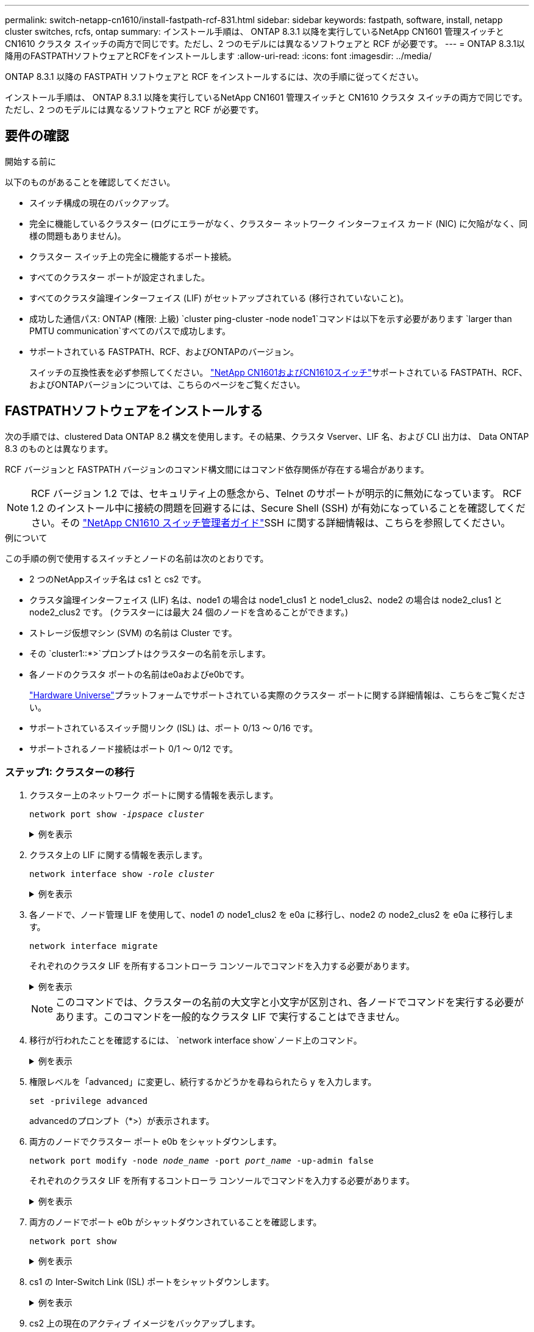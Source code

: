 ---
permalink: switch-netapp-cn1610/install-fastpath-rcf-831.html 
sidebar: sidebar 
keywords: fastpath, software, install, netapp cluster switches, rcfs, ontap 
summary: インストール手順は、 ONTAP 8.3.1 以降を実行しているNetApp CN1601 管理スイッチと CN1610 クラスタ スイッチの両方で同じです。ただし、2 つのモデルには異なるソフトウェアと RCF が必要です。 
---
= ONTAP 8.3.1以降用のFASTPATHソフトウェアとRCFをインストールします
:allow-uri-read: 
:icons: font
:imagesdir: ../media/


[role="lead"]
ONTAP 8.3.1 以降の FASTPATH ソフトウェアと RCF をインストールするには、次の手順に従ってください。

インストール手順は、 ONTAP 8.3.1 以降を実行しているNetApp CN1601 管理スイッチと CN1610 クラスタ スイッチの両方で同じです。ただし、2 つのモデルには異なるソフトウェアと RCF が必要です。



== 要件の確認

.開始する前に
以下のものがあることを確認してください。

* スイッチ構成の現在のバックアップ。
* 完全に機能しているクラスター (ログにエラーがなく、クラスター ネットワーク インターフェイス カード (NIC) に欠陥がなく、同様の問題もありません)。
* クラスター スイッチ上の完全に機能するポート接続。
* すべてのクラスター ポートが設定されました。
* すべてのクラスタ論理インターフェイス (LIF) がセットアップされている (移行されていないこと)。
* 成功した通信パス: ONTAP (権限: 上級) `cluster ping-cluster -node node1`コマンドは以下を示す必要があります `larger than PMTU communication`すべてのパスで成功します。
* サポートされている FASTPATH、RCF、およびONTAPのバージョン。
+
スイッチの互換性表を必ず参照してください。 http://mysupport.netapp.com/NOW/download/software/cm_switches_ntap/["NetApp CN1601およびCN1610スイッチ"^]サポートされている FASTPATH、RCF、およびONTAPバージョンについては、こちらのページをご覧ください。





== FASTPATHソフトウェアをインストールする

次の手順では、clustered Data ONTAP 8.2 構文を使用します。その結果、クラスタ Vserver、LIF 名、および CLI 出力は、 Data ONTAP 8.3 のものとは異なります。

RCF バージョンと FASTPATH バージョンのコマンド構文間にはコマンド依存関係が存在する場合があります。


NOTE: RCF バージョン 1.2 では、セキュリティ上の懸念から、Telnet のサポートが明示的に無効になっています。 RCF 1.2 のインストール中に接続の問題を回避するには、Secure Shell (SSH) が有効になっていることを確認してください。その https://library.netapp.com/ecm/ecm_get_file/ECMP1117874["NetApp CN1610 スイッチ管理者ガイド"^]SSH に関する詳細情報は、こちらを参照してください。

.例について
この手順の例で使用するスイッチとノードの名前は次のとおりです。

* 2 つのNetAppスイッチ名は cs1 と cs2 です。
* クラスタ論理インターフェイス (LIF) 名は、node1 の場合は node1_clus1 と node1_clus2、node2 の場合は node2_clus1 と node2_clus2 です。  (クラスターには最大 24 個のノードを含めることができます。)
* ストレージ仮想マシン (SVM) の名前は Cluster です。
* その `cluster1::*>`プロンプトはクラスターの名前を示します。
* 各ノードのクラスタ ポートの名前はe0aおよびe0bです。
+
https://hwu.netapp.com/["Hardware Universe"^]プラットフォームでサポートされている実際のクラスター ポートに関する詳細情報は、こちらをご覧ください。

* サポートされているスイッチ間リンク (ISL) は、ポート 0/13 ～ 0/16 です。
* サポートされるノード接続はポート 0/1 ～ 0/12 です。




=== ステップ1: クラスターの移行

. クラスター上のネットワーク ポートに関する情報を表示します。
+
`network port show -_ipspace cluster_`

+
.例を表示
[%collapsible]
====
次の例は、コマンドからの出力のタイプを示しています。

[listing]
----
cluster1::> network port show -ipspace cluster
                                                             Speed (Mbps)
Node   Port      IPspace      Broadcast Domain Link   MTU    Admin/Oper
------ --------- ------------ ---------------- ----- ------- ------------
node1
       e0a       Cluster      Cluster          up       9000  auto/10000
       e0b       Cluster      Cluster          up       9000  auto/10000
node2
       e0a       Cluster      Cluster          up       9000  auto/10000
       e0b       Cluster      Cluster          up       9000  auto/10000
4 entries were displayed.
----
====
. クラスタ上の LIF に関する情報を表示します。
+
`network interface show -_role cluster_`

+
.例を表示
[%collapsible]
====
次の例は、クラスター上の論理インターフェイスを示しています。この例では、 `-role`パラメータは、クラスタ ポートに関連付けられている LIF に関する情報を表示します。

[listing]
----
cluster1::> network interface show -role cluster
  (network interface show)
            Logical    Status     Network            Current       Current Is
Vserver     Interface  Admin/Oper Address/Mask       Node          Port    Home
----------- ---------- ---------- ------------------ ------------- ------- ----
Cluster
            node1_clus1  up/up    10.254.66.82/16    node1         e0a     true
            node1_clus2  up/up    10.254.206.128/16  node1         e0b     true
            node2_clus1  up/up    10.254.48.152/16   node2         e0a     true
            node2_clus2  up/up    10.254.42.74/16    node2         e0b     true
4 entries were displayed.
----
====
. 各ノードで、ノード管理 LIF を使用して、node1 の node1_clus2 を e0a に移行し、node2 の node2_clus2 を e0a に移行します。
+
`network interface migrate`

+
それぞれのクラスタ LIF を所有するコントローラ コンソールでコマンドを入力する必要があります。

+
.例を表示
[%collapsible]
====
[listing]
----
cluster1::> network interface migrate -vserver Cluster -lif node1_clus2 -destination-node node1 -destination-port e0a
cluster1::> network interface migrate -vserver Cluster -lif node2_clus2 -destination-node node2 -destination-port e0a
----
====
+

NOTE: このコマンドでは、クラスターの名前の大文字と小文字が区別され、各ノードでコマンドを実行する必要があります。このコマンドを一般的なクラスタ LIF で実行することはできません。

. 移行が行われたことを確認するには、 `network interface show`ノード上のコマンド。
+
.例を表示
[%collapsible]
====
次の例は、clus2 がノード node1 および node2 のポート e0a に移行したことを示しています。

[listing]
----
cluster1::> **network interface show -role cluster**
            Logical    Status     Network            Current       Current Is
Vserver     Interface  Admin/Oper Address/Mask       Node          Port    Home
----------- ---------- ---------- ------------------ ------------- ------- ----
Cluster
            node1_clus1  up/up    10.254.66.82/16   node1          e0a     true
            node1_clus2  up/up    10.254.206.128/16 node1          e0a     false
            node2_clus1  up/up    10.254.48.152/16  node2          e0a     true
            node2_clus2  up/up    10.254.42.74/16   node2          e0a     false
4 entries were displayed.
----
====
. 権限レベルを「advanced」に変更し、続行するかどうかを尋ねられたら y を入力します。
+
`set -privilege advanced`

+
advancedのプロンプト（*>）が表示されます。

. 両方のノードでクラスター ポート e0b をシャットダウンします。
+
`network port modify -node _node_name_ -port _port_name_ -up-admin false`

+
それぞれのクラスタ LIF を所有するコントローラ コンソールでコマンドを入力する必要があります。

+
.例を表示
[%collapsible]
====
次の例は、すべてのノードのポート e0b をシャットダウンするコマンドを示しています。

[listing]
----
cluster1::*> network port modify -node node1 -port e0b -up-admin false
cluster1::*> network port modify -node node2 -port e0b -up-admin false
----
====
. 両方のノードでポート e0b がシャットダウンされていることを確認します。
+
`network port show`

+
.例を表示
[%collapsible]
====
[listing]
----
cluster1::*> network port show -role cluster

                                                             Speed (Mbps)
Node   Port      IPspace      Broadcast Domain Link   MTU    Admin/Oper
------ --------- ------------ ---------------- ----- ------- ------------
node1
       e0a       Cluster      Cluster          up       9000  auto/10000
       e0b       Cluster      Cluster          down     9000  auto/10000
node2
       e0a       Cluster      Cluster          up       9000  auto/10000
       e0b       Cluster      Cluster          down     9000  auto/10000
4 entries were displayed.
----
====
. cs1 の Inter-Switch Link (ISL) ポートをシャットダウンします。
+
.例を表示
[%collapsible]
====
[listing]
----
(cs1) #configure
(cs1) (Config)#interface 0/13-0/16
(cs1) (Interface 0/13-0/16)#shutdown
(cs1) (Interface 0/13-0/16)#exit
(cs1) (Config)#exit
----
====
. cs2 上の現在のアクティブ イメージをバックアップします。
+
.例を表示
[%collapsible]
====
[listing]
----
(cs2) # show bootvar

 Image Descriptions

 active :
 backup :


 Images currently available on Flash

--------------------------------------------------------------------
 unit      active      backup     current-active        next-active
--------------------------------------------------------------------

    1     1.1.0.5     1.1.0.3            1.1.0.5            1.1.0.5

(cs2) # copy active backup
Copying active to backup
Copy operation successful
----
====




=== ステップ2: FASTPATHソフトウェアとRCFをインストールする

. 実行中の FASTPATH ソフトウェアのバージョンを確認します。
+
.例を表示
[%collapsible]
====
[listing]
----
(cs2) # show version

Switch: 1

System Description............................. NetApp CN1610, 1.1.0.5, Linux
                                                2.6.21.7
Machine Type................................... NetApp CN1610
Machine Model.................................. CN1610
Serial Number.................................. 20211200106
Burned In MAC Address.......................... 00:A0:98:21:83:69
Software Version............................... 1.1.0.5
Operating System............................... Linux 2.6.21.7
Network Processing Device...................... BCM56820_B0
Part Number.................................... 111-00893

--More-- or (q)uit


Additional Packages............................ FASTPATH QOS
                                                FASTPATH IPv6 Management
----
====
. スイッチにイメージ ファイルをダウンロードします。
+
イメージ ファイルをアクティブ イメージにコピーすると、再起動時にそのイメージによって実行中の FASTPATH バージョンが確立されます。以前のイメージはバックアップとして使用できます。

+
.例を表示
[%collapsible]
====
[listing]
----
(cs2) #copy sftp://root@10.22.201.50//tftpboot/NetApp_CN1610_1.2.0.7.stk active
Remote Password:********

Mode........................................... SFTP
Set Server IP.................................. 10.22.201.50
Path........................................... /tftpboot/
Filename....................................... NetApp_CN1610_1.2.0.7.stk
Data Type...................................... Code
Destination Filename........................... active

Management access will be blocked for the duration of the transfer
Are you sure you want to start? (y/n) y
SFTP Code transfer starting...


File transfer operation completed successfully.
----
====
. 現在のアクティブ ブート イメージ バージョンと次にアクティブなブート イメージ バージョンを確認します。
+
`show bootvar`

+
.例を表示
[%collapsible]
====
[listing]
----
(cs2) #show bootvar

Image Descriptions

 active :
 backup :


 Images currently available on Flash

--------------------------------------------------------------------
 unit      active      backup     current-active        next-active
--------------------------------------------------------------------

    1     1.1.0.8     1.1.0.8            1.1.0.8            1.2.0.7
----
====
. 新しいイメージ バージョンと互換性のある RCF をスイッチにインストールします。
+
RCF バージョンがすでに正しい場合は、ISL ポートを起動します。

+
.例を表示
[%collapsible]
====
[listing]
----
(cs2) #copy tftp://10.22.201.50//CN1610_CS_RCF_v1.2.txt nvram:script CN1610_CS_RCF_v1.2.scr

Mode........................................... TFTP
Set Server IP.................................. 10.22.201.50
Path........................................... /
Filename....................................... CN1610_CS_RCF_v1.2.txt
Data Type...................................... Config Script
Destination Filename........................... CN1610_CS_RCF_v1.2.scr

File with same name already exists.
WARNING:Continuing with this command will overwrite the existing file.


Management access will be blocked for the duration of the transfer
Are you sure you want to start? (y/n) y


Validating configuration script...
[the script is now displayed line by line]

Configuration script validated.
File transfer operation completed successfully.
----
====
+

NOTE: その `.scr`スクリプトを呼び出す前に、ファイル名の一部として拡張子を設定する必要があります。この拡張機能は、FASTPATH オペレーティング システム用です。

+
スイッチは、スクリプトがスイッチにダウンロードされると自動的にそれを検証します。出力はコンソールに送られます。

. スクリプトがダウンロードされ、指定したファイル名で保存されたことを確認します。
+
.例を表示
[%collapsible]
====
[listing]
----
(cs2) #script list

Configuration Script Name        Size(Bytes)
-------------------------------- -----------
CN1610_CS_RCF_v1.2.scr                  2191

1 configuration script(s) found.
2541 Kbytes free.
----
====
. スクリプトをスイッチに適用します。
+
.例を表示
[%collapsible]
====
[listing]
----
(cs2) #script apply CN1610_CS_RCF_v1.2.scr

Are you sure you want to apply the configuration script? (y/n) y
[the script is now displayed line by line]...

Configuration script 'CN1610_CS_RCF_v1.2.scr' applied.
----
====
. 変更がスイッチに適用されたことを確認し、保存します。
+
`show running-config`

+
.例を表示
[%collapsible]
====
[listing]
----
(cs2) #show running-config
----
====
. 実行中のコンフィギュレーションを保存して、スイッチを再起動したときにそれがスタートアップ コンフィギュレーションになるようにします。
+
.例を表示
[%collapsible]
====
[listing]
----
(cs2) #write memory
This operation may take a few minutes.
Management interfaces will not be available during this time.

Are you sure you want to save? (y/n) y

Config file 'startup-config' created successfully.

Configuration Saved!
----
====
. スイッチをリブートします。
+
.例を表示
[%collapsible]
====
[listing]
----
(cs2) #reload

The system has unsaved changes.
Would you like to save them now? (y/n) y

Config file 'startup-config' created successfully.
Configuration Saved!
System will now restart!
----
====




=== ステップ3: インストールの検証

. 再度ログインし、スイッチが新しいバージョンの FASTPATH ソフトウェアを実行していることを確認します。
+
.例を表示
[%collapsible]
====
[listing]
----
(cs2) #show version

Switch: 1

System Description............................. NetApp CN1610, 1.2.0.7,Linux
                                                3.8.13-4ce360e8
Machine Type................................... NetApp CN1610
Machine Model.................................. CN1610
Serial Number.................................. 20211200106
Burned In MAC Address.......................... 00:A0:98:21:83:69
Software Version............................... 1.2.0.7
Operating System............................... Linux 3.8.13-4ce360e8
Network Processing Device...................... BCM56820_B0
Part Number.................................... 111-00893
CPLD version................................... 0x5


Additional Packages............................ FASTPATH QOS
                                                FASTPATH IPv6 Management
----
====
+
再起動が完了したら、ログインしてイメージのバージョンを確認し、実行中の設定を表示し、RCF のバージョン ラベルであるインターフェイス 3/64 の説明を探す必要があります。

. アクティブ スイッチである cs1 の ISL ポートを起動します。
+
.例を表示
[%collapsible]
====
[listing]
----
(cs1) #configure
(cs1) (Config) #interface 0/13-0/16
(cs1) (Interface 0/13-0/16) #no shutdown
(cs1) (Interface 0/13-0/16) #exit
(cs1) (Config) #exit
----
====
. ISL が動作していることを確認します。
+
`show port-channel 3/1`

+
リンク状態フィールドは以下を示す必要があります `Up`。

+
.例を表示
[%collapsible]
====
[listing]
----
(cs1) #show port-channel 3/1

Local Interface................................ 3/1
Channel Name................................... ISL-LAG
Link State..................................... Up
Admin Mode..................................... Enabled
Type........................................... Static
Load Balance Option............................ 7
(Enhanced hashing mode)

Mbr    Device/       Port      Port
Ports  Timeout       Speed     Active
------ ------------- --------- -------
0/13   actor/long    10G Full  True
       partner/long
0/14   actor/long    10G Full  True
       partner/long
0/15   actor/long    10G Full  False
       partner/long
0/16   actor/long    10G Full  True
       partner/long
----
====
. すべてのノードでクラスター ポート e0b を起動します。
+
`network port modify`

+
それぞれのクラスタ LIF を所有するコントローラ コンソールでコマンドを入力する必要があります。

+
.例を表示
[%collapsible]
====
次の例は、ノード 1 とノード 2 でポート e0b が起動されることを示しています。

[listing]
----
cluster1::*> network port modify -node node1 -port e0b -up-admin true
cluster1::*> network port modify -node node2 -port e0b -up-admin true
----
====
. すべてのノードでポート e0b が稼働していることを確認します。
+
`network port show -ipspace cluster`

+
.例を表示
[%collapsible]
====
[listing]
----
cluster1::*> network port show -ipspace cluster

                                                             Speed (Mbps)
Node   Port      IPspace      Broadcast Domain Link   MTU    Admin/Oper
------ --------- ------------ ---------------- ----- ------- ------------
node1
       e0a       Cluster      Cluster          up       9000  auto/10000
       e0b       Cluster      Cluster          up       9000  auto/10000
node2
       e0a       Cluster      Cluster          up       9000  auto/10000
       e0b       Cluster      Cluster          up       9000  auto/10000
4 entries were displayed.
----
====
. LIFがホームになっていることを確認する(`true`) を両方のノードで実行します。
+
`network interface show -_role cluster_`

+
.例を表示
[%collapsible]
====
[listing]
----
cluster1::*> network interface show -role cluster

            Logical    Status     Network            Current       Current Is
Vserver     Interface  Admin/Oper Address/Mask       Node          Port    Home
----------- ---------- ---------- ------------------ ------------- ------- ----
Cluster
            node1_clus1  up/up    169.254.66.82/16   node1         e0a     true
            node1_clus2  up/up    169.254.206.128/16 node1         e0b     true
            node2_clus1  up/up    169.254.48.152/16  node2         e0a     true
            node2_clus2  up/up    169.254.42.74/16   node2         e0b     true
4 entries were displayed.
----
====
. ノード メンバーのステータスを表示します。
+
`cluster show`

+
.例を表示
[%collapsible]
====
[listing]
----
cluster1::*> cluster show

Node                 Health  Eligibility   Epsilon
-------------------- ------- ------------  ------------
node1                true    true          false
node2                true    true          false
2 entries were displayed.
----
====
. admin権限レベルに戻ります。
+
`set -privilege admin`

. 前の手順を繰り返して、他のスイッチ cs1 に FASTPATH ソフトウェアと RCF をインストールします。

